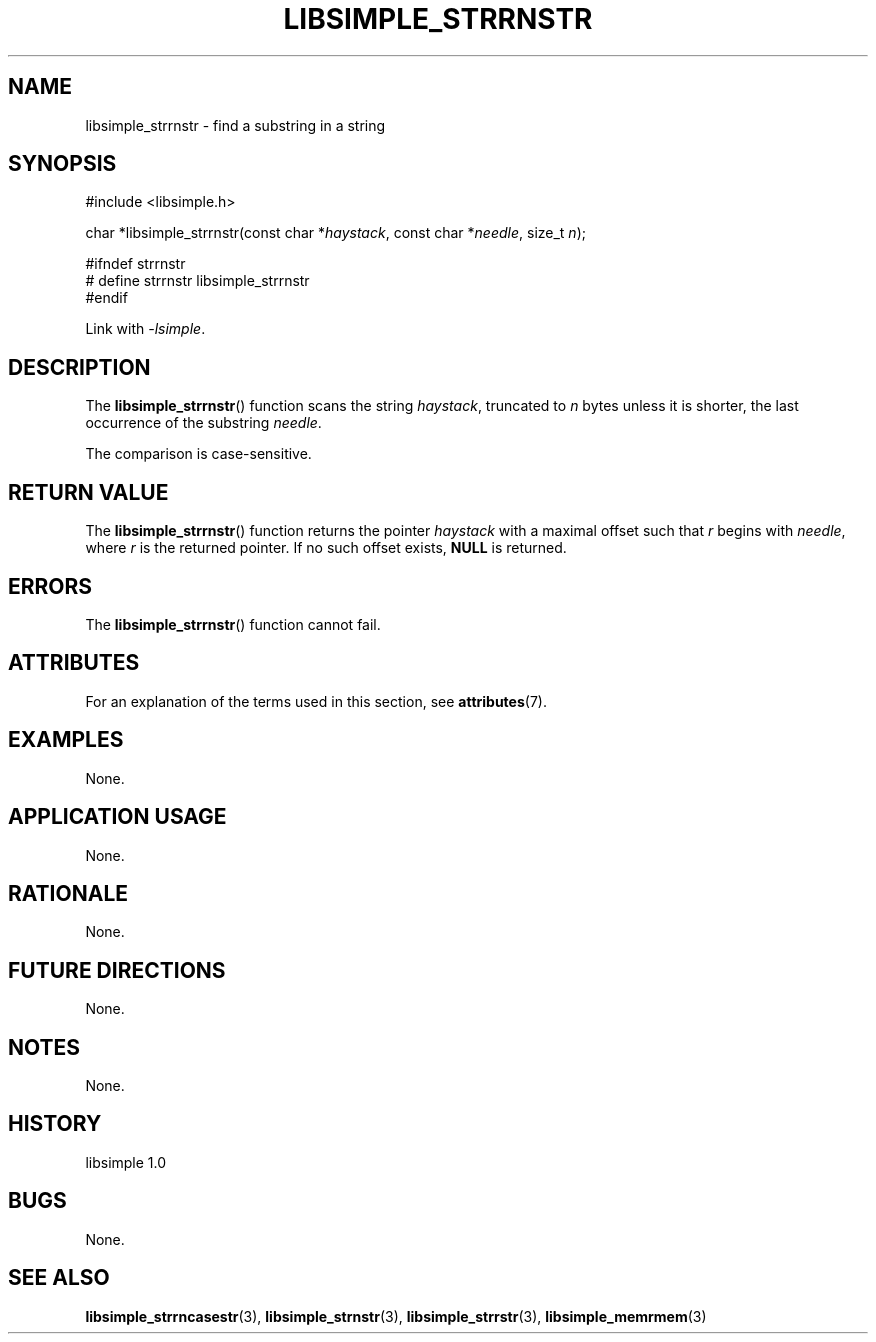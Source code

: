 .TH LIBSIMPLE_STRRNSTR 3 libsimple
.SH NAME
libsimple_strrnstr \- find a substring in a string

.SH SYNOPSIS
.nf
#include <libsimple.h>

char *libsimple_strrnstr(const char *\fIhaystack\fP, const char *\fIneedle\fP, size_t \fIn\fP);

#ifndef strrnstr
# define strrnstr libsimple_strrnstr
#endif
.fi
.PP
Link with
.IR \-lsimple .

.SH DESCRIPTION
The
.BR libsimple_strrnstr ()
function scans the string
.IR haystack ,
truncated to
.I n
bytes unless it is shorter,
the last occurrence of the substring
.IR needle .
.PP
The comparison is case-sensitive.

.SH RETURN VALUE
The
.BR libsimple_strrnstr ()
function returns the pointer
.I haystack
with a maximal offset such that
.I r
begins with
.IR needle ,
where
.I r
is the returned pointer.
If no such offset exists,
.B NULL
is returned.

.SH ERRORS
The
.BR libsimple_strrnstr ()
function cannot fail.

.SH ATTRIBUTES
For an explanation of the terms used in this section, see
.BR attributes (7).
.TS
allbox;
lb lb lb
l l l.
Interface	Attribute	Value
T{
.BR libsimple_strrnstr ()
T}	Thread safety	MT-Safe
T{
.BR libsimple_strrnstr ()
T}	Async-signal safety	AS-Safe
T{
.BR libsimple_strrnstr ()
T}	Async-cancel safety	AC-Safe
.TE

.SH EXAMPLES
None.

.SH APPLICATION USAGE
None.

.SH RATIONALE
None.

.SH FUTURE DIRECTIONS
None.

.SH NOTES
None.

.SH HISTORY
libsimple 1.0

.SH BUGS
None.

.SH SEE ALSO
.BR libsimple_strrncasestr (3),
.BR libsimple_strnstr (3),
.BR libsimple_strrstr (3),
.BR libsimple_memrmem (3)
